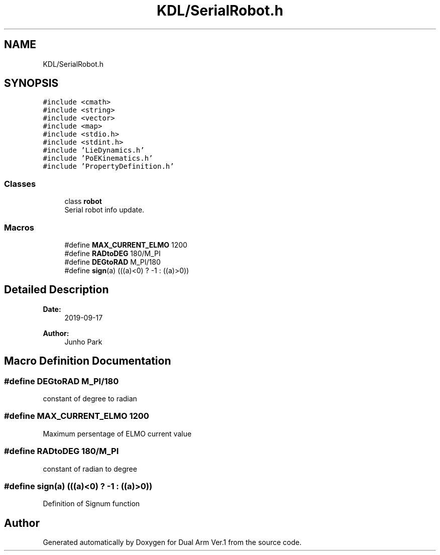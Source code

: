 .TH "KDL/SerialRobot.h" 3 "Wed Sep 25 2019" "Version 1.0.0" "Dual Arm Ver.1" \" -*- nroff -*-
.ad l
.nh
.SH NAME
KDL/SerialRobot.h
.SH SYNOPSIS
.br
.PP
\fC#include <cmath>\fP
.br
\fC#include <string>\fP
.br
\fC#include <vector>\fP
.br
\fC#include <map>\fP
.br
\fC#include <stdio\&.h>\fP
.br
\fC#include <stdint\&.h>\fP
.br
\fC#include 'LieDynamics\&.h'\fP
.br
\fC#include 'PoEKinematics\&.h'\fP
.br
\fC#include 'PropertyDefinition\&.h'\fP
.br

.SS "Classes"

.in +1c
.ti -1c
.RI "class \fBrobot\fP"
.br
.RI "Serial robot info update\&. "
.in -1c
.SS "Macros"

.in +1c
.ti -1c
.RI "#define \fBMAX_CURRENT_ELMO\fP   1200"
.br
.ti -1c
.RI "#define \fBRADtoDEG\fP   180/M_PI"
.br
.ti -1c
.RI "#define \fBDEGtoRAD\fP   M_PI/180"
.br
.ti -1c
.RI "#define \fBsign\fP(a)   (((a)<0) ? \-1 : ((a)>0))"
.br
.in -1c
.SH "Detailed Description"
.PP 

.PP
\fBDate:\fP
.RS 4
2019-09-17 
.RE
.PP
\fBAuthor:\fP
.RS 4
Junho Park 
.RE
.PP

.SH "Macro Definition Documentation"
.PP 
.SS "#define DEGtoRAD   M_PI/180"
constant of degree to radian 
.SS "#define MAX_CURRENT_ELMO   1200"
Maximum persentage of ELMO current value 
.SS "#define RADtoDEG   180/M_PI"
constant of radian to degree 
.SS "#define sign(a)   (((a)<0) ? \-1 : ((a)>0))"
Definition of Signum function 
.SH "Author"
.PP 
Generated automatically by Doxygen for Dual Arm Ver\&.1 from the source code\&.
